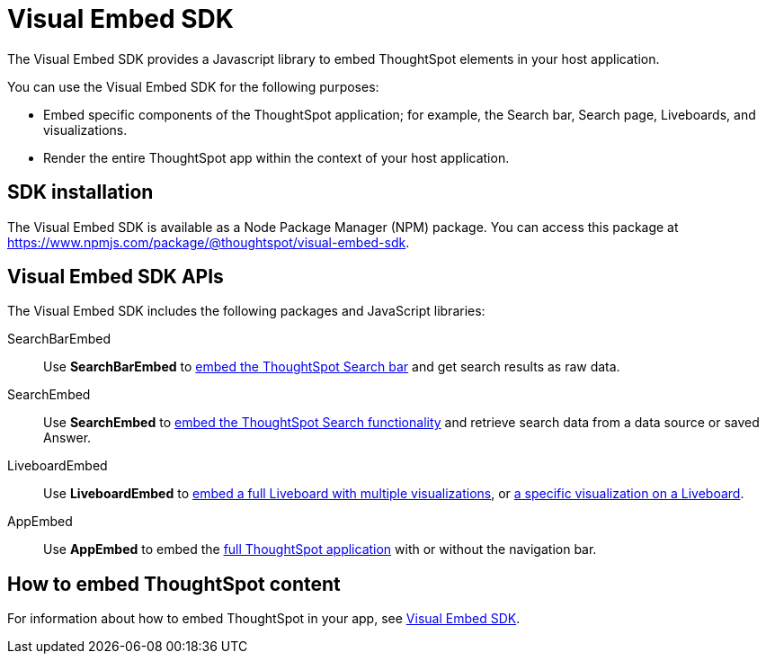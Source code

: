 = Visual Embed SDK
:last_updated: 2/24/2022
:linkattrs:
:experimental:
:page-layout: default-cloud
:page-aliases: /admin/ts-cloud/visual-embed-sdk.adoc
:description: The Visual Embed SDK provides a JS library to embed search, visualizations, Liveboards, and the full app experience in an app, product, or web portal.


The Visual Embed SDK provides a Javascript library to embed ThoughtSpot elements in your host application.

You can use the Visual Embed SDK for the following purposes:

* Embed specific components of the ThoughtSpot application; for example, the Search bar, Search page, Liveboards, and visualizations.
* Render the entire ThoughtSpot app within the context of your host application.

== SDK installation

The Visual Embed SDK is available as a Node Package Manager (NPM) package.
You can access this package at https://www.npmjs.com/package/@thoughtspot/visual-embed-sdk[https://www.npmjs.com/package/@thoughtspot/visual-embed-sdk^].

== Visual Embed SDK APIs

The Visual Embed SDK includes the following packages and JavaScript libraries:

SearchBarEmbed::
Use *SearchBarEmbed* to https://developers.thoughtspot.com/docs/?pageid=embed-searchbar[embed the ThoughtSpot Search bar, window=_blank] and get search results as raw data.
SearchEmbed::
Use *SearchEmbed* to https://developers.thoughtspot.com/docs/?pageid=search-embed[embed the ThoughtSpot Search functionality, window=_blank] and retrieve search data from a data source or saved Answer.
LiveboardEmbed::
Use *LiveboardEmbed* to https://developers.thoughtspot.com/docs/?pageid=embed-liveboard[embed a full Liveboard with multiple visualizations, window=_blank], or https://developers.thoughtspot.com/docs/?pageid=embed-a-viz[a specific visualization on a Liveboard, window=_blank].
AppEmbed::
Use *AppEmbed* to embed the https://developers.thoughtspot.com/docs/?pageid=full-embed[full ThoughtSpot application, window=_blank] with or without the navigation bar.

== How to embed ThoughtSpot content

For information about how to embed ThoughtSpot in your app, see https://developers.thoughtspot.com/docs/?pageid=visual-embed-sdk[Visual Embed SDK,window=_blank].